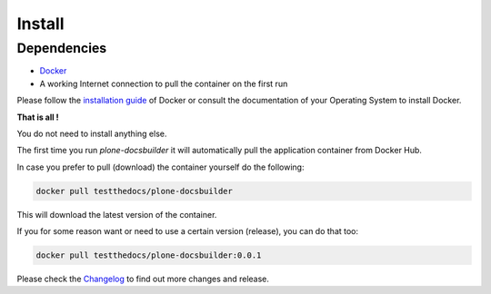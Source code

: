 =======
Install
=======

Dependencies
============

- `Docker <https://www.docker.com/>`_
- A working Internet connection to pull the container on the first run

Please follow the `installation guide <https://docs.docker.com/engine/installation/>`_ of Docker or consult the documentation of your Operating System
to install Docker.


**That is all !**

You do not need to install anything else.

The first time you run *plone-docsbuilder* it will automatically pull the application container from Docker Hub.

In case you prefer to pull (download) the container yourself do the following:

.. code-block:: shell

   docker pull testthedocs/plone-docsbuilder

This will download the latest version of the container.

If you for some reason want or need to use a certain version (release), you can do that too:

.. code-block:: shell

   docker pull testthedocs/plone-docsbuilder:0.0.1

Please check the `Changelog <https://github.com/testthedocs/plone-docsbuilder/blob/master/CHANGES.md>`_ to find out more changes and release.
